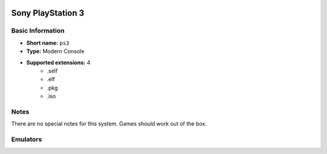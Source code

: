 .. image:: /global/assets/systems/ps3-photo.png
	:width: 25%

.. image:: /global/assets/systems/ps3-logo.png
	:width: 73%

.. _system_ps3:

Sony PlayStation 3
==================

Basic Information
~~~~~~~~~~~~~~~~~
- **Short name:** ``ps3``
- **Type:** Modern Console
- **Supported extensions:** 4
	- .self
	- .elf
	- .pkg
	- .iso

Notes
~~~~~

There are no special notes for this system. Games should work out of the box.

Emulators
~~~~~~~~~